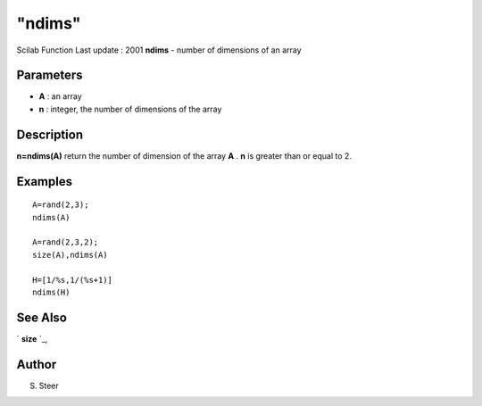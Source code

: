 ====
"ndims"
====

Scilab Function Last update : 2001
**ndims** - number of dimensions of an array



Parameters
~~~~~~~~~~


+ **A** : an array
+ **n** : integer, the number of dimensions of the array




Description
~~~~~~~~~~~

**n=ndims(A)** return the number of dimension of the array **A** .
**n** is greater than or equal to 2.



Examples
~~~~~~~~


::

    
    
    A=rand(2,3);
    ndims(A)
    
    A=rand(2,3,2);
    size(A),ndims(A)
    
    H=[1/%s,1/(%s+1)]
    ndims(H)
     
      




See Also
~~~~~~~~

` **size** `_,



Author
~~~~~~

S. Steer

.. _
      : ://./elementary/size.htm


